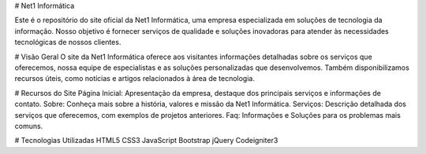 # Net1 Informática


Este é o repositório do site oficial da Net1 Informática, uma empresa especializada em soluções de tecnologia da informação. Nosso objetivo é fornecer serviços de qualidade e soluções inovadoras para atender às necessidades tecnológicas de nossos clientes.

# Visão Geral
O site da Net1 Informática oferece aos visitantes informações detalhadas sobre os serviços que oferecemos, nossa equipe de especialistas e as soluções personalizadas que desenvolvemos. Também disponibilizamos recursos úteis, como notícias e artigos relacionados à área de tecnologia.

# Recursos do Site
Página Inicial: Apresentação da empresa, destaque dos principais serviços e informações de contato.
Sobre: Conheça mais sobre a história, valores e missão da Net1 Informática.
Serviços: Descrição detalhada dos serviços que oferecemos, com exemplos de projetos anteriores.
Faq: Informações e Soluções para os problemas mais comuns.

# Tecnologias Utilizadas
HTML5
CSS3
JavaScript
Bootstrap
jQuery
Codeigniter3
